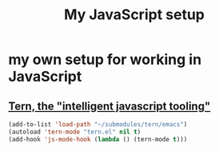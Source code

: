 #+TITLE: My JavaScript setup

* my own setup for working in JavaScript

** [[https://ternjs.net/doc/manual.html#emacs][Tern, the "intelligent javascript tooling"]]

   #+BEGIN_SRC emacs-lisp
   (add-to-list 'load-path "~/submodules/tern/emacs")
   (autoload 'tern-mode "tern.el" nil t)
   (add-hook 'js-mode-hook (lambda () (tern-mode t)))
   #+END_SRC
